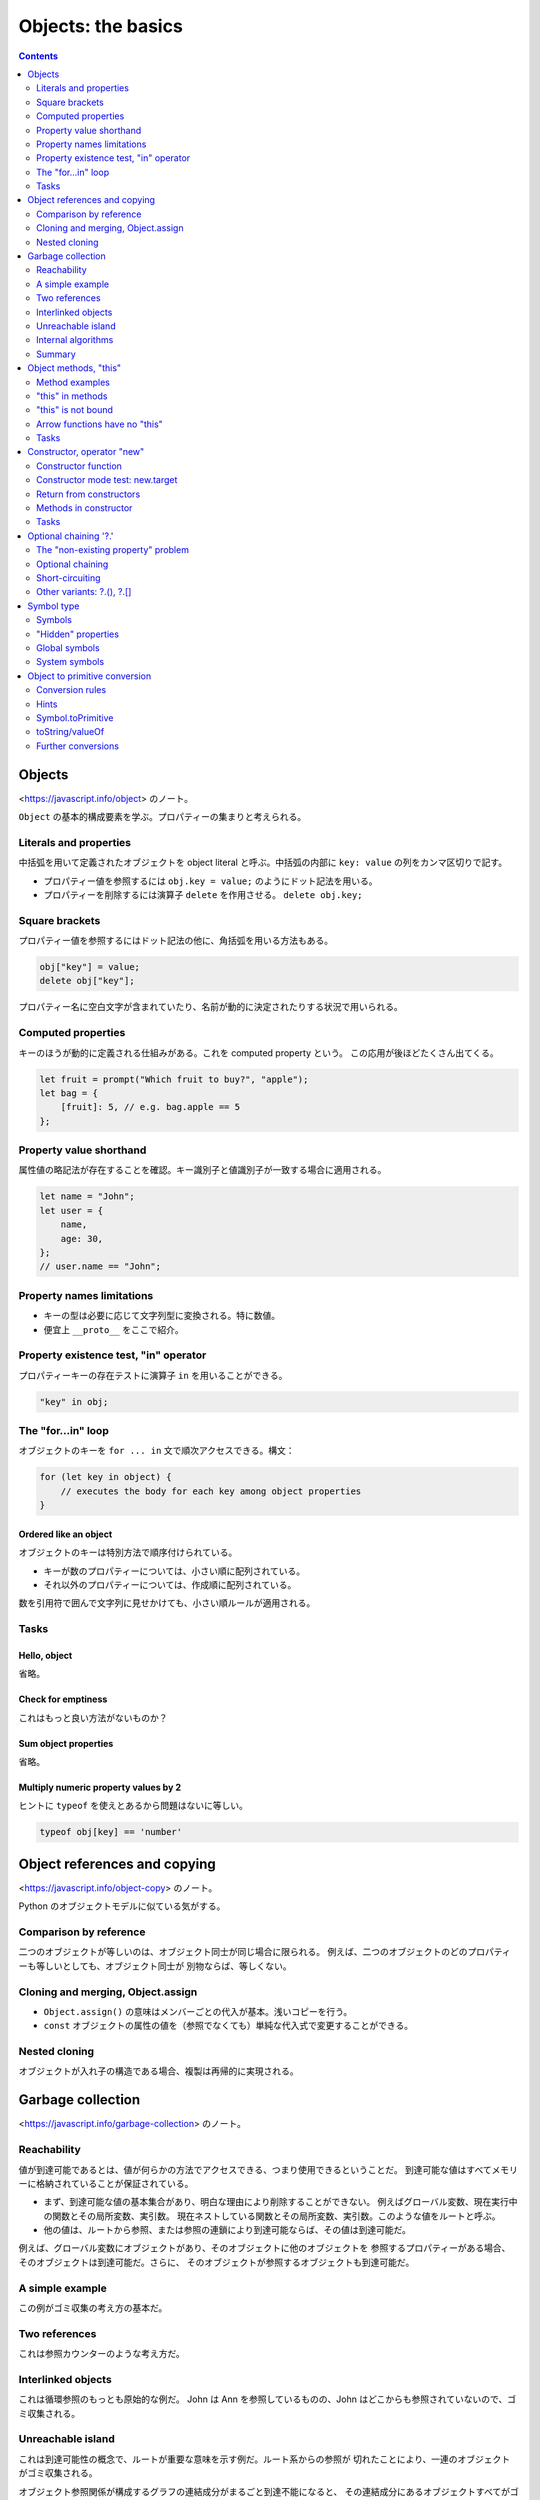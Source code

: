 ======================================================================
Objects: the basics
======================================================================

.. contents::
   :depth: 2

Objects
======================================================================

<https://javascript.info/object> のノート。

``Object`` の基本的構成要素を学ぶ。プロパティーの集まりと考えられる。

Literals and properties
----------------------------------------------------------------------

中括弧を用いて定義されたオブジェクトを object literal と呼ぶ。中括弧の内部に
``key: value`` の列をカンマ区切りで記す。

* プロパティー値を参照するには ``obj.key = value;`` のようにドット記法を用いる。
* プロパティーを削除するには演算子 ``delete`` を作用させる。 ``delete obj.key;``

Square brackets
----------------------------------------------------------------------

プロパティー値を参照するにはドット記法の他に、角括弧を用いる方法もある。

.. code:: javascript

   obj["key"] = value;
   delete obj["key"];

プロパティー名に空白文字が含まれていたり、名前が動的に決定されたりする状況で用いられる。

Computed properties
----------------------------------------------------------------------

キーのほうが動的に定義される仕組みがある。これを computed property という。
この応用が後ほどたくさん出てくる。

.. code:: javascript

   let fruit = prompt("Which fruit to buy?", "apple");
   let bag = {
       [fruit]: 5, // e.g. bag.apple == 5
   };

Property value shorthand
----------------------------------------------------------------------

属性値の略記法が存在することを確認。キー識別子と値識別子が一致する場合に適用される。

.. code:: javascript

   let name = "John";
   let user = {
       name,
       age: 30,
   };
   // user.name == "John";

Property names limitations
----------------------------------------------------------------------

* キーの型は必要に応じて文字列型に変換される。特に数値。
* 便宜上 ``__proto__`` をここで紹介。

Property existence test, "in" operator
----------------------------------------------------------------------

プロパティーキーの存在テストに演算子 ``in`` を用いることができる。

.. code:: javascript

   "key" in obj;

The "for...in" loop
----------------------------------------------------------------------

オブジェクトのキーを ``for ... in`` 文で順次アクセスできる。構文：

.. code:: javascript

   for (let key in object) {
       // executes the body for each key among object properties
   }

Ordered like an object
~~~~~~~~~~~~~~~~~~~~~~~~~~~~~~~~~~~~~~~~~~~~~~~~~~~~~~~~~~~~~~~~~~~~~~

オブジェクトのキーは特別方法で順序付けられている。

* キーが数のプロパティーについては、小さい順に配列されている。
* それ以外のプロパティーについては、作成順に配列されている。

数を引用符で囲んで文字列に見せかけても、小さい順ルールが適用される。

Tasks
----------------------------------------------------------------------

Hello, object
~~~~~~~~~~~~~~~~~~~~~~~~~~~~~~~~~~~~~~~~~~~~~~~~~~~~~~~~~~~~~~~~~~~~~~

省略。

Check for emptiness
~~~~~~~~~~~~~~~~~~~~~~~~~~~~~~~~~~~~~~~~~~~~~~~~~~~~~~~~~~~~~~~~~~~~~~

これはもっと良い方法がないものか？

Sum object properties
~~~~~~~~~~~~~~~~~~~~~~~~~~~~~~~~~~~~~~~~~~~~~~~~~~~~~~~~~~~~~~~~~~~~~~

省略。

Multiply numeric property values by 2
~~~~~~~~~~~~~~~~~~~~~~~~~~~~~~~~~~~~~~~~~~~~~~~~~~~~~~~~~~~~~~~~~~~~~~

ヒントに ``typeof`` を使えとあるから問題はないに等しい。

.. code:: javascript

   typeof obj[key] == 'number'

Object references and copying
======================================================================

<https://javascript.info/object-copy> のノート。

Python のオブジェクトモデルに似ている気がする。

Comparison by reference
----------------------------------------------------------------------

二つのオブジェクトが等しいのは、オブジェクト同士が同じ場合に限られる。
例えば、二つのオブジェクトのどのプロパティーも等しいとしても、オブジェクト同士が
別物ならば、等しくない。

Cloning and merging, Object.assign
----------------------------------------------------------------------

* ``Object.assign()`` の意味はメンバーごとの代入が基本。浅いコピーを行う。
* ``const`` オブジェクトの属性の値を（参照でなくても）単純な代入式で変更することができる。

Nested cloning
----------------------------------------------------------------------

オブジェクトが入れ子の構造である場合、複製は再帰的に実現される。

Garbage collection
======================================================================

<https://javascript.info/garbage-collection> のノート。

Reachability
----------------------------------------------------------------------

値が到達可能であるとは、値が何らかの方法でアクセスできる、つまり使用できるということだ。
到達可能な値はすべてメモリーに格納されていることが保証されている。

* まず、到達可能な値の基本集合があり、明白な理由により削除することができない。
  例えばグローバル変数、現在実行中の関数とその局所変数、実引数。
  現在ネストしている関数とその局所変数、実引数。このような値をルートと呼ぶ。
* 他の値は、ルートから参照、または参照の連鎖により到達可能ならば、その値は到達可能だ。

例えば、グローバル変数にオブジェクトがあり、そのオブジェクトに他のオブジェクトを
参照するプロパティーがある場合、そのオブジェクトは到達可能だ。さらに、
そのオブジェクトが参照するオブジェクトも到達可能だ。

A simple example
----------------------------------------------------------------------

この例がゴミ収集の考え方の基本だ。

Two references
----------------------------------------------------------------------

これは参照カウンターのような考え方だ。

Interlinked objects
----------------------------------------------------------------------

これは循環参照のもっとも原始的な例だ。
John は Ann を参照しているものの、John はどこからも参照されていないので、ゴミ収集される。

Unreachable island
----------------------------------------------------------------------

これは到達可能性の概念で、ルートが重要な意味を示す例だ。ルート系からの参照が
切れたことにより、一連のオブジェクトがゴミ収集される。

オブジェクト参照関係が構成するグラフの連結成分がまるごと到達不能になると、
その連結成分にあるオブジェクトすべてがゴミ収集の対象となると考えていい。

Internal algorithms
----------------------------------------------------------------------

プロならば知っておくべき事実だが、ここは読まなくてもなんとかなる。

Summary
----------------------------------------------------------------------

興味深いことが書かれている。やる気があれば取り組め。

Object methods, "this"
======================================================================

<https://javascript.info/object-methods> のノート。

二点だけ押さえる。

* ``this`` の意味が他言語とかなり異なる。
* 矢関数に ``this`` はない。

Method examples
----------------------------------------------------------------------

オブジェクトのプロパティーの値を関数にすれば、それはメソッドに他ならない。

Method shorthand
~~~~~~~~~~~~~~~~~~~~~~~~~~~~~~~~~~~~~~~~~~~~~~~~~~~~~~~~~~~~~~~~~~~~~~

オブジェクトリテラルの形でメソッドを定義するために、略記法が用意されている：

.. code:: javascript

   user = {
       sayHi() { // same as "sayHi: function(){...}"
           alert("Hello");
       }
   };

キーワード ``function`` を書かないで済むことに注意。

"this" in methods
----------------------------------------------------------------------

メソッドの中からオブジェクトを参照するためのキーワードが ``this`` だ。例えば
``user.sayHi()`` の呼び出し中では ``this == user`` が成り立つ。

"this" is not bound
----------------------------------------------------------------------

JavaScript の ``this`` は、他のオブジェクト指向プログラミング諸言語と意味がかなり異なる。
オブジェクトのメソッドではない関数の中でも ``this`` を参照することができる。
``this`` が何であるかは、実行時に評価される。

"use strict" モードである場合には、最悪でも ``this`` は ``undefined`` になる。
ゆるいモードの場合には、外側のスコープの ``this`` が参照される。
おそらくグローバルオブジェクトだろう。

Arrow functions have no "this"
----------------------------------------------------------------------

矢関数は特別であり、この関数に依存する ``this`` は存在しない。矢関数の内部で
``this`` を参照すると、外側のスコープの ``this`` が参照される。

.. _tasks-1:

Tasks
----------------------------------------------------------------------

Using "this" in object literal
~~~~~~~~~~~~~~~~~~~~~~~~~~~~~~~~~~~~~~~~~~~~~~~~~~~~~~~~~~~~~~~~~~~~~~

問題の答は易しいが、少し内容を変えてエラーが出ないように ``ref`` の値を決めることを考えるといい。

Create a calculator
~~~~~~~~~~~~~~~~~~~~~~~~~~~~~~~~~~~~~~~~~~~~~~~~~~~~~~~~~~~~~~~~~~~~~~

和の計算があるので、 ``prompt()`` からの入力を数に明示的に変換する必要がある。

Chaining
~~~~~~~~~~~~~~~~~~~~~~~~~~~~~~~~~~~~~~~~~~~~~~~~~~~~~~~~~~~~~~~~~~~~~~

オブジェクト指向プログラミング言語を何か一つでも知っているプログラマーならこれは問題にならない。

Constructor, operator "new"
======================================================================

<https://javascript.info/constructor-new> のノート。

* まだ ``class`` 文を知らない状態でコンストラクターを定義する。

  * 構文上は通常の関数定義とまったく変わらない。
  * 関数本体に ``this`` が現れる。
  * 呼び出し時に ``new`` を伴うと、戻り値、すなわち ``this`` に相当する
    オブジェクトを暗黙に生成するので、この関数をコンストラクターと呼ぶのがふさわしい。

* ``new.target`` は知らないままでも問題ないだろう。

現代的な ``class`` 構文はもっと後になってやるのだが、この言語仕様がその根底にある。

Constructor function
----------------------------------------------------------------------

まず、文法外の規約を二つ取り決める：

* コンストラクターという特別な関数を定義するが、関数名を大文字で始める。
* 演算子 ``new`` を必ず伴って呼び出す。

演算子 ``new`` を使って呼び出された関数は、次のような手順に従う：

1. 新しい空のオブジェクトを作成して ``this`` に割り当てられる。
2. 関数本体を実行する。ふつうは ``this`` を更新して新しいプロパティーを追加する。
3. ``return this;`` を書かずに ``this`` を返す。

Constructor mode test: new.target
----------------------------------------------------------------------

読み飛ばしても構わないと言うので、そうする。

Return from constructors
----------------------------------------------------------------------

コンストラクターで明示的に ``return`` 文を書くと何が起こるかを述べている。
しかし、そのようなことはしないので、見なくていい。

Methods in constructor
----------------------------------------------------------------------

コンストラクターでは、プロパティーだけでなく、メソッドを追加することもできる。

.. _tasks-2:

Tasks
----------------------------------------------------------------------

Two functions - one object
~~~~~~~~~~~~~~~~~~~~~~~~~~~~~~~~~~~~~~~~~~~~~~~~~~~~~~~~~~~~~~~~~~~~~~

これは想像どおりの解答だ。

Create new Calculator
~~~~~~~~~~~~~~~~~~~~~~~~~~~~~~~~~~~~~~~~~~~~~~~~~~~~~~~~~~~~~~~~~~~~~~

問題ない。

Create new Accumulator
~~~~~~~~~~~~~~~~~~~~~~~~~~~~~~~~~~~~~~~~~~~~~~~~~~~~~~~~~~~~~~~~~~~~~~

これも ``prompt()`` の戻り値を数に明示的に変換する必要がある。

Optional chaining '?.'
======================================================================

既存の ``?`` 系演算子に比べるとそれほど便利ではないようだ。

The "non-existing property" problem
----------------------------------------------------------------------

演算子 ``?.`` が導入された理由を長々と述べている。

Optional chaining
----------------------------------------------------------------------

式 ``value?.prop`` は次のように評価される：

* 式 ``value`` が ``null`` でもなく ``undefined`` でもなければ ``value.prop``
* それ以外は ``undefined``

Short-circuiting
----------------------------------------------------------------------

演算子 ``?.`` は short-circuit 評価が適用される。

Other variants: ?.(), ?.[]
----------------------------------------------------------------------

* 演算子 ``?.()`` は ``?.`` のメソッド呼び出し版
* 演算子 ``?.[]`` は ``?.`` の角括弧版

Symbol type
======================================================================

<https://javascript.info/symbol> のノート。

``Object`` のキーの型は ``string`` または ``Symbol`` に限られる。ここでは後者が説明される。

シンボルの考え方がこのあとたくさん出てくる。

Symbols
----------------------------------------------------------------------

* ``Symbol`` は一意的な識別子を実現するのに用意された組み込み型だ。
* ``Symbol`` オブジェクトは他の型のオブジェクトとは異なり、文字列への自動変換がなされない。

"Hidden" properties
----------------------------------------------------------------------

``Symbol`` でオブジェクトのキーを定義すると、その属性は「隠される」。例えば
``for ... loop`` 文でそのような属性にはアクセスされない。

Symbols in an object literal
~~~~~~~~~~~~~~~~~~~~~~~~~~~~~~~~~~~~~~~~~~~~~~~~~~~~~~~~~~~~~~~~~~~~~~

オブジェクトリテラル形式で定義する際には角括弧を要する。

Symbols are skipped by for...in
~~~~~~~~~~~~~~~~~~~~~~~~~~~~~~~~~~~~~~~~~~~~~~~~~~~~~~~~~~~~~~~~~~~~~~

* シンボルプロパティーは ``for ... in`` で無視される。これは ``Object.keys()``
  が無視することによる。
* ``Object.assign()`` は ``Symbol`` による属性を考慮する。

Global symbols
----------------------------------------------------------------------

``Symbol.for()`` で、定義済みのシンボルを検索する。

Symbol.keyFor
~~~~~~~~~~~~~~~~~~~~~~~~~~~~~~~~~~~~~~~~~~~~~~~~~~~~~~~~~~~~~~~~~~~~~~

逆に ``Symbol.keyFor()`` は既存のシンボルから名前を得る。

System symbols
----------------------------------------------------------------------

システムシンボル、言語が規定するシンボルが大量に定義されている。
``Symbol.iterator`` が有名だ。

Object to primitive conversion
======================================================================

<https://javascript.info/object-toprimitive> のノート。

それにしても、このチュートリアルはオブジェクトの変換についての記述が細かくて信頼できる。

前にも出てきたが、組み込み型への変換が必要なときにオブジェクトからの自動変換が引き起こされる。

Conversion rules
----------------------------------------------------------------------

オブジェクトからの自動変換に関する規則を述べている。

1. Boolean への変換は ``true`` とする。
2. Number への変換は、オブジェクトの減算や数学関数を適用するときに起こる。
   例えば ``Date`` オブジェクトは差が考えられ、その結果は二つの日付の時間差だ。
3. String への変換は ``alert(obj)`` など、出力時に起こる。

このうち、2. と 3. については自動変換を実装できる。

Hints
----------------------------------------------------------------------

前半がよくわからないが、自動変換が必要そうなときにヒントという文字列情報が発生するらしい。
それから、次の手順で実際の変換が決定する：

1. ``obj[Symbol.toPrimitive](hint)`` が存在すれば、それを呼び出そうとする。
2. 存在しないで、ヒントが "string" であれば
   ``obj.toString()`` または ``obj.valueOf()`` を、存在すれば何でもいいから呼び出そうとする。
3. ヒントが "number" または "default" であれば
   ``obj.valueOf()`` または ``obj.toString()`` を、存在すれば何でもいいから呼び出そうとする。

Symbol.toPrimitive
----------------------------------------------------------------------

オブジェクトにメソッド ``[Symbol.toPrimitive]()`` があれば、それが優先的に採用される。

toString/valueOf
----------------------------------------------------------------------

あるいはオブジェクトの ``toString()``, ``valueOf()`` が用意されていれば、
それが採用される。文字列が必要な場合は前者が、数やデフォルトが必要な場合は後者が
それぞれ優先され、前者がその次に採用される。

A conversion can return any primitive type
~~~~~~~~~~~~~~~~~~~~~~~~~~~~~~~~~~~~~~~~~~~~~~~~~~~~~~~~~~~~~~~~~~~~~~

ここで述べたメソッドを実装する際には、ヒントの指す型そのものの値を必ずしも返す必要はない。

Further conversions
----------------------------------------------------------------------

演算や関数にオブジェクトを渡すと、変換が二段階で生じる可能性がある。
まずはオブジェクトを原子型に変換し、それから演算や関数が必要とする原子型に変換する。
